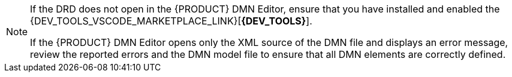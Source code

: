 [NOTE]
====
If the DRD does not open in the {PRODUCT} DMN Editor, ensure that you have installed and enabled the {DEV_TOOLS_VSCODE_MARKETPLACE_LINK}[*{DEV_TOOLS}*].

If the {PRODUCT} DMN Editor opens only the XML source of the DMN file and displays an error message, review the reported errors and the DMN model file to ensure that all DMN elements are correctly defined.
====